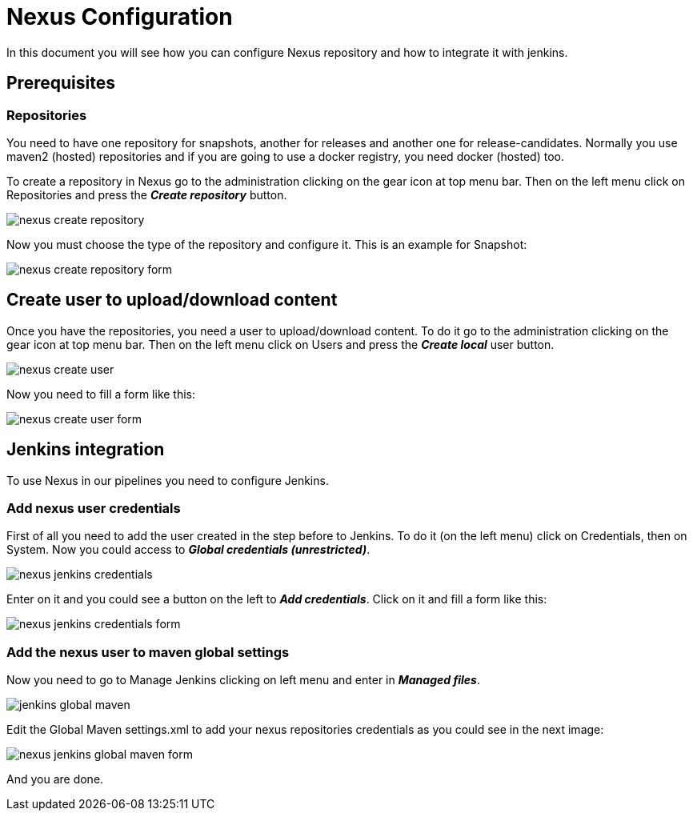 = Nexus Configuration

In this document you will see how you can configure Nexus repository and how to integrate it with jenkins.

== Prerequisites

=== Repositories

You need to have one repository for snapshots, another for releases and another one for release-candidates. Normally you use maven2 (hosted) repositories and if you are going to use a docker registry, you need docker (hosted) too.

To create a repository in Nexus go to the administration clicking on the gear icon at top menu bar. Then on the left menu click on Repositories and press the *_Create repository_* button.

image::./images/configuration/nexus-create-repository.png[]

Now you must choose the type of the repository and configure it. This is an example for Snapshot:

image::./images/configuration/nexus-create-repository-form.png[]

== Create user to upload/download content

Once you have the repositories, you need a user to upload/download content. To do it go to the administration clicking on the gear icon at top menu bar. Then on the left menu click on Users and press the *_Create local_* user button.

image::./images/configuration/nexus-create-user.png[]

Now you need to fill a form like this:

image::./images/configuration/nexus-create-user-form.png[]

== Jenkins integration

To use Nexus in our pipelines you need to configure Jenkins.

=== Add nexus user credentials

First of all you need to add the user created in the step before to Jenkins. To do it (on the left menu) click on Credentials, then on System. Now you could access to *_Global credentials (unrestricted)_*.

image::./images/configuration/nexus-jenkins-credentials.png[]

Enter on it and you could see a button on the left to *_Add credentials_*. Click on it and fill a form like this:

image::./images/configuration/nexus-jenkins-credentials-form.png[]

=== Add the nexus user to maven global settings

Now you need to go to Manage Jenkins clicking on left menu and enter in *_Managed files_*.

image::./images/configuration/jenkins-global-maven.png[]

Edit the Global Maven settings.xml to add your nexus repositories credentials as you could see in the next image:

image::./images/configuration/nexus-jenkins-global-maven-form.png[]

And you are done.